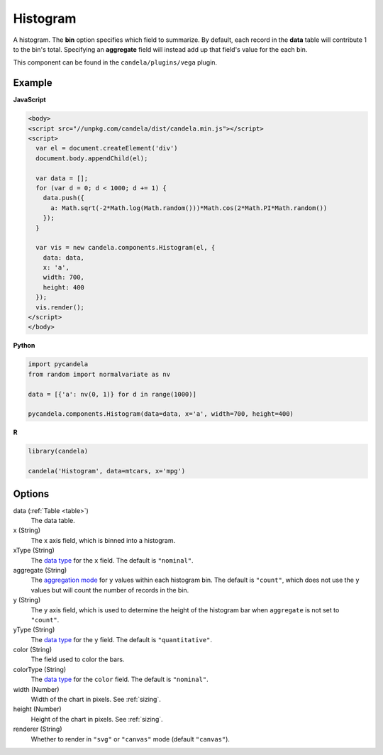=================
    Histogram
=================

A histogram. The **bin** option specifies which field to summarize. By default,
each record in the **data** table will contribute 1 to the bin's total.
Specifying an **aggregate** field will instead add up that field's value for
the each bin.

This component can be found in the ``candela/plugins/vega`` plugin.

Example
=======

.. raw:: html

    <div id="histogram-example"></div>
    <script type="text/javascript" >
        var el = document.getElementById('histogram-example');

        var data = [];
        for (var d = 0; d < 1000; d += 1) {
          data.push({a: Math.sqrt(-2*Math.log(Math.random()))*Math.cos(2*Math.PI*Math.random())});
        }

        var vis = new candela.components.Histogram(el, {
          data: data, x: 'a',
          width: 700, height: 400});
        vis.render();
    </script>

**JavaScript**

.. code-block:: html

    <body>
    <script src="//unpkg.com/candela/dist/candela.min.js"></script>
    <script>
      var el = document.createElement('div')
      document.body.appendChild(el);

      var data = [];
      for (var d = 0; d < 1000; d += 1) {
        data.push({
          a: Math.sqrt(-2*Math.log(Math.random()))*Math.cos(2*Math.PI*Math.random())
        });
      }

      var vis = new candela.components.Histogram(el, {
        data: data,
        x: 'a',
        width: 700,
        height: 400
      });
      vis.render();
    </script>
    </body>

**Python**

.. code-block:: python

    import pycandela
    from random import normalvariate as nv

    data = [{'a': nv(0, 1)} for d in range(1000)]

    pycandela.components.Histogram(data=data, x='a', width=700, height=400)

**R**

.. code-block:: r

    library(candela)

    candela('Histogram', data=mtcars, x='mpg')

Options
=======

data (:ref:`Table <table>`)
    The data table.

x (String)
    The x axis field, which is binned into a histogram.

xType (String)
    The `data type`_ for the ``x`` field. The default is ``"nominal"``.

aggregate (String)
    The `aggregation mode`_ for ``y`` values within each histogram bin.
    The default is ``"count"``, which does not use the
    ``y`` values but will count the number of records in the bin.

y (String)
    The y axis field, which is used to determine the height of the histogram
    bar when ``aggregate`` is not set to ``"count"``.

yType (String)
    The `data type`_ for the ``y`` field. The default is ``"quantitative"``.

color (String)
    The field used to color the bars.

colorType (String)
    The `data type`_ for the ``color`` field. The default is ``"nominal"``.

width (Number)
    Width of the chart in pixels. See :ref:`sizing`.

height (Number)
    Height of the chart in pixels. See :ref:`sizing`.

renderer (String)
    Whether to render in ``"svg"`` or ``"canvas"`` mode (default ``"canvas"``).

.. _data type: https://vega.github.io/vega-lite/docs/encoding.html#data-type

.. _aggregation mode: https://vega.github.io/vega-lite/docs/aggregate.html#supported-aggregation-operations
